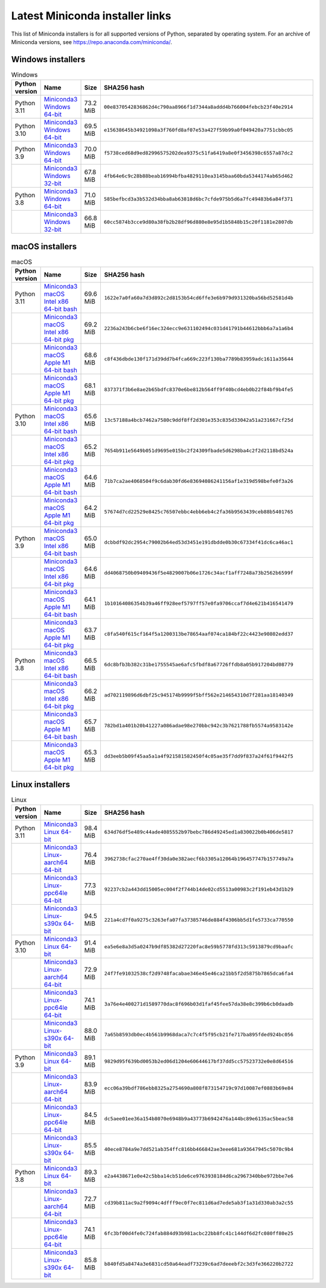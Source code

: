 .. This page is generated from the create_miniconda_installer_links_rst.py script.
   To make changes, edit the miniconda-other-installer-links.rst.jinja2 file and execute the script
   to re-generate miniconda-other-installer-links.rst

================================
Latest Miniconda installer links
================================

This list of Miniconda installers is for all supported versions of Python, separated by operating system. For an archive of Miniconda versions, see https://repo.anaconda.com/miniconda/.

Windows installers
==================

.. csv-table:: Windows
   :header: Python version,Name,Size,SHA256 hash
   :widths: 5, 10, 5, 80

   Python 3.11,`Miniconda3 Windows 64-bit <https://repo.anaconda.com/miniconda/Miniconda3-py311_23.5.2-0-Windows-x86_64.exe>`_,73.2 MiB,``00e8370542836862d4c790aa8966f1d7344a8addd4b766004febcb23f40e2914``
   Python 3.10,`Miniconda3 Windows 64-bit <https://repo.anaconda.com/miniconda/Miniconda3-py310_23.5.2-0-Windows-x86_64.exe>`_,69.5 MiB,``e15638645b34921098a3f760fd8af07e53a427f59b99a0f049420a7751cbbc05``
   Python 3.9,`Miniconda3 Windows 64-bit <https://repo.anaconda.com/miniconda/Miniconda3-py39_23.5.2-0-Windows-x86_64.exe>`_,70.0 MiB,``f5738ced68d9ed82996575202dea9375c51fa6419a8e0f3456398c6557a87dc2``
   ,`Miniconda3 Windows 32-bit <https://repo.anaconda.com/miniconda/Miniconda3-py39_4.12.0-Windows-x86.exe>`_,67.8 MiB,``4fb64e6c9c28b88beab16994bfba4829110ea3145baa60bda5344174ab65d462``
   Python 3.8,`Miniconda3 Windows 64-bit <https://repo.anaconda.com/miniconda/Miniconda3-py38_23.5.2-0-Windows-x86_64.exe>`_,71.0 MiB,``585befbcd3a3b532d34bba8ab63818d6bc7cfde975b5d6a7fc49483b6a84f371``
   ,`Miniconda3 Windows 32-bit <https://repo.anaconda.com/miniconda/Miniconda3-py38_4.12.0-Windows-x86.exe>`_,66.8 MiB,``60cc5874b3cce9d80a38fb2b28df96d880e8e95d1b5848b15c20f1181e2807db``

macOS installers
================

.. csv-table:: macOS
   :header: Python version,Name,Size,SHA256 hash
   :widths: 5, 10, 5, 80

   Python 3.11,`Miniconda3 macOS Intel x86 64-bit bash <https://repo.anaconda.com/miniconda/Miniconda3-py311_23.5.2-0-MacOSX-x86_64.sh>`_,69.6 MiB,``1622e7a0fa60a7d3d892c2d8153b54cd6ffe3e6b979d931320ba56bd52581d4b``
   ,`Miniconda3 macOS Intel x86 64-bit pkg <https://repo.anaconda.com/miniconda/Miniconda3-py311_23.5.2-0-MacOSX-x86_64.pkg>`_,69.2 MiB,``2236a243b6cbe6f16ec324ecc9e631102494c031d41791b44612bbb6a7a1a6b4``
   ,`Miniconda3 macOS Apple M1 64-bit bash <https://repo.anaconda.com/miniconda/Miniconda3-py311_23.5.2-0-MacOSX-arm64.sh>`_,68.6 MiB,``c8f436dbde130f171d39dd7b4fca669c223f130ba7789b83959adc1611a35644``
   ,`Miniconda3 macOS Apple M1 64-bit pkg <https://repo.anaconda.com/miniconda/Miniconda3-py311_23.5.2-0-MacOSX-arm64.pkg>`_,68.1 MiB,``837371f3b6e8ae2b65bdfc8370e6be812b564ff9f40bcd4eb0b22f84bf9b4fe5``
   Python 3.10,`Miniconda3 macOS Intel x86 64-bit bash <https://repo.anaconda.com/miniconda/Miniconda3-py310_23.5.2-0-MacOSX-x86_64.sh>`_,65.6 MiB,``13c57188a4bcb7462a7580c9ddf8ff2d301e353c835d33042a51a231667cf25d``
   ,`Miniconda3 macOS Intel x86 64-bit pkg <https://repo.anaconda.com/miniconda/Miniconda3-py310_23.5.2-0-MacOSX-x86_64.pkg>`_,65.2 MiB,``7654b911e5649b051d9695e015bc2f24309fbade5d6298ba4c2f2d2118bd524a``
   ,`Miniconda3 macOS Apple M1 64-bit bash <https://repo.anaconda.com/miniconda/Miniconda3-py310_23.5.2-0-MacOSX-arm64.sh>`_,64.6 MiB,``71b7ca2ae4068504f9c6dab30fd6e83694086241156af1e319d598befe0f3a26``
   ,`Miniconda3 macOS Apple M1 64-bit pkg <https://repo.anaconda.com/miniconda/Miniconda3-py310_23.5.2-0-MacOSX-arm64.pkg>`_,64.2 MiB,``57674d7cd22529e8425c76507ebbc4ebb6eb4c2fa36b9563439ceb88b5401765``
   Python 3.9,`Miniconda3 macOS Intel x86 64-bit bash <https://repo.anaconda.com/miniconda/Miniconda3-py39_23.5.2-0-MacOSX-x86_64.sh>`_,65.0 MiB,``dcbbdf92dc2954c79002b64ed53d3451e191dbdde0b30c67334f41dc6ca46ac1``
   ,`Miniconda3 macOS Intel x86 64-bit pkg <https://repo.anaconda.com/miniconda/Miniconda3-py39_23.5.2-0-MacOSX-x86_64.pkg>`_,64.6 MiB,``dd4068750b09409436f5e4829007b06e1726c34acf1aff7248a73b2562b6599f``
   ,`Miniconda3 macOS Apple M1 64-bit bash <https://repo.anaconda.com/miniconda/Miniconda3-py39_23.5.2-0-MacOSX-arm64.sh>`_,64.1 MiB,``1b10164086354b39a46ff928eef5797ff57e0fa9706ccaf7d4e621b416541479``
   ,`Miniconda3 macOS Apple M1 64-bit pkg <https://repo.anaconda.com/miniconda/Miniconda3-py39_23.5.2-0-MacOSX-arm64.pkg>`_,63.7 MiB,``c8fa540f615cf164f5a1200313be78654aaf074ca184bf22c4423e90802edd37``
   Python 3.8,`Miniconda3 macOS Intel x86 64-bit bash <https://repo.anaconda.com/miniconda/Miniconda3-py38_23.5.2-0-MacOSX-x86_64.sh>`_,66.5 MiB,``6dc8bfb3b382c31be1755545ae6afc5fbdf8a67726ffdb8a05b917204bd08779``
   ,`Miniconda3 macOS Intel x86 64-bit pkg <https://repo.anaconda.com/miniconda/Miniconda3-py38_23.5.2-0-MacOSX-x86_64.pkg>`_,66.2 MiB,``ad702119896d6dbf25c945174b9999f5bff562e214654310d7f281aa18140349``
   ,`Miniconda3 macOS Apple M1 64-bit bash <https://repo.anaconda.com/miniconda/Miniconda3-py38_23.5.2-0-MacOSX-arm64.sh>`_,65.7 MiB,``782bd1a401b20b41227a086adae98e270bbc942c3b7621788fb5574a9583142e``
   ,`Miniconda3 macOS Apple M1 64-bit pkg <https://repo.anaconda.com/miniconda/Miniconda3-py38_23.5.2-0-MacOSX-arm64.pkg>`_,65.3 MiB,``dd3eeb5b09f45aa5a1a4f921581582450f4c05ae35f7dd9f837a24f61f9442f5``

Linux installers
================

.. csv-table:: Linux
   :header: Python version,Name,Size,SHA256 hash
   :widths: 5, 10, 5, 80

   Python 3.11,`Miniconda3 Linux 64-bit <https://repo.anaconda.com/miniconda/Miniconda3-py311_23.5.2-0-Linux-x86_64.sh>`_,98.4 MiB,``634d76df5e489c44ade4085552b97bebc786d49245ed1a830022b0b406de5817``
   ,`Miniconda3 Linux-aarch64 64-bit <https://repo.anaconda.com/miniconda/Miniconda3-py311_23.5.2-0-Linux-aarch64.sh>`_,76.4 MiB,``3962738cfac270ae4ff30da0e382aecf6b3305a12064b196457747b157749a7a``
   ,`Miniconda3 Linux-ppc64le 64-bit <https://repo.anaconda.com/miniconda/Miniconda3-py311_23.5.2-0-Linux-ppc64le.sh>`_,77.3 MiB,``92237cb2a443dd15005ec004f2f744b14de02cd5513a00983c2f191eb43d1b29``
   ,`Miniconda3 Linux-s390x 64-bit <https://repo.anaconda.com/miniconda/Miniconda3-py311_23.5.2-0-Linux-s390x.sh>`_,94.5 MiB,``221a4cd7f0a9275c3263efa07fa37385746de884f4306bb5d1fe5733ca770550``
   Python 3.10,`Miniconda3 Linux 64-bit <https://repo.anaconda.com/miniconda/Miniconda3-py310_23.5.2-0-Linux-x86_64.sh>`_,91.4 MiB,``ea5e6e8a3d5a0247b9df85382d27220fac8e59b5778fd313c5913879cd9baafc``
   ,`Miniconda3 Linux-aarch64 64-bit <https://repo.anaconda.com/miniconda/Miniconda3-py310_23.5.2-0-Linux-aarch64.sh>`_,72.9 MiB,``24f7fe91032538cf2d9748facabae346e45e46ca21bb5f2d5875b7865dca6fa4``
   ,`Miniconda3 Linux-ppc64le 64-bit <https://repo.anaconda.com/miniconda/Miniconda3-py310_23.5.2-0-Linux-ppc64le.sh>`_,74.1 MiB,``3a76e4e400271d1589770dac8f696b03d1faf45fee57da38e8c399b6cb0daadb``
   ,`Miniconda3 Linux-s390x 64-bit <https://repo.anaconda.com/miniconda/Miniconda3-py310_23.5.2-0-Linux-s390x.sh>`_,88.0 MiB,``7a65b8593db0ec4b561b9968daca7c7c4f5f95cb21fe717ba895fded924bc056``
   Python 3.9,`Miniconda3 Linux 64-bit <https://repo.anaconda.com/miniconda/Miniconda3-py39_23.5.2-0-Linux-x86_64.sh>`_,89.1 MiB,``9829d95f639bd0053b2ed06d1204e60644617bf37dd5cc57523732e0e8d64516``
   ,`Miniconda3 Linux-aarch64 64-bit <https://repo.anaconda.com/miniconda/Miniconda3-py39_23.5.2-0-Linux-aarch64.sh>`_,83.9 MiB,``ecc06a39bdf786ebb8325a2754690a808f873154719c97d10087ef0883b69e84``
   ,`Miniconda3 Linux-ppc64le 64-bit <https://repo.anaconda.com/miniconda/Miniconda3-py39_23.5.2-0-Linux-ppc64le.sh>`_,84.5 MiB,``dc5aee01ee36a154b8070e6948b9a43773b6942476a144bc89e6135ac5beac58``
   ,`Miniconda3 Linux-s390x 64-bit <https://repo.anaconda.com/miniconda/Miniconda3-py39_23.5.2-0-Linux-s390x.sh>`_,85.5 MiB,``40ece8784a9e7dd521ab354ffc816bb466842ae3eee681a93647945c5070c9b4``
   Python 3.8,`Miniconda3 Linux 64-bit <https://repo.anaconda.com/miniconda/Miniconda3-py38_23.5.2-0-Linux-x86_64.sh>`_,89.3 MiB,``e2a4438671e0e42c5bba14cb51de6ce9763938184d6ca2967340bbe972bbe7e6``
   ,`Miniconda3 Linux-aarch64 64-bit <https://repo.anaconda.com/miniconda/Miniconda3-py38_23.5.2-0-Linux-aarch64.sh>`_,72.7 MiB,``cd39b811ac9a2f9094c4dfff9ec0f7ec811d6ad7ede5ab3f1a31d330ab3a2c55``
   ,`Miniconda3 Linux-ppc64le 64-bit <https://repo.anaconda.com/miniconda/Miniconda3-py38_23.5.2-0-Linux-ppc64le.sh>`_,74.1 MiB,``6fc3bf00d4fe0c724fab884d93b981acbc22bb8fc41c144df6d2fc080ff80e25``
   ,`Miniconda3 Linux-s390x 64-bit <https://repo.anaconda.com/miniconda/Miniconda3-py38_23.5.2-0-Linux-s390x.sh>`_,85.8 MiB,``b840fd5a8474a3e6831cd50a64eadf73239c6ad7deeebf2c3d3fe366220b2722``


